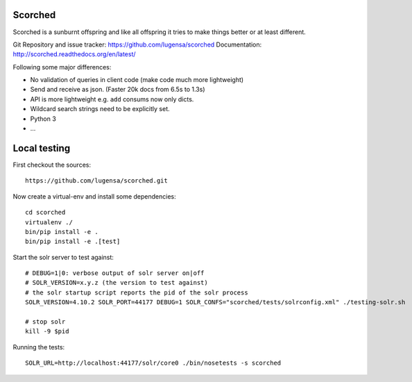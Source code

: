 Scorched
========

Scorched is a sunburnt offspring and like all offspring it tries to make
things better or at least different.

Git Repository and issue tracker: https://github.com/lugensa/scorched
Documentation: http://scorched.readthedocs.org/en/latest/

.. |travisci| image::  https://travis-ci.org/lugensa/scorched.png
.. _travisci: https://travis-ci.org/lugensa/scorched

.. image:: https://coveralls.io/repos/lugensa/scorched/badge.png
    :target: https://coveralls.io/r/lugensa/scorched 

|travisci|_

.. _Solr : http://lucene.apache.org/solr/
.. _Lucene : http://lucene.apache.org/java/docs/index.html


Following some major differences:

- No validation of queries in client code (make code much more lightweight)

- Send and receive as json. (Faster 20k docs from 6.5s to 1.3s)

- API is more lightweight e.g. ``add`` consums now only dicts.

- Wildcard search strings need to be explicitly set.

- Python 3

- ...


Local testing
=============

First checkout the sources::

  https://github.com/lugensa/scorched.git

Now create a virtual-env and install some dependencies::

  cd scorched
  virtualenv ./
  bin/pip install -e .
  bin/pip install -e .[test]

Start the solr server to test against::

  # DEBUG=1|0: verbose output of solr server on|off
  # SOLR_VERSION=x.y.z (the version to test against)
  # the solr startup script reports the pid of the solr process
  SOLR_VERSION=4.10.2 SOLR_PORT=44177 DEBUG=1 SOLR_CONFS="scorched/tests/solrconfig.xml" ./testing-solr.sh
  
  # stop solr
  kill -9 $pid

Running the tests::

  SOLR_URL=http://localhost:44177/solr/core0 ./bin/nosetests -s scorched
